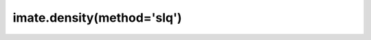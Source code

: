 .. _imate.density.slq:

imate.density(method='slq')
---------------------------

.. custom-domain:function:: imate.density
   :impl: imate.density._slq_method.slq_method
   :method: slq
